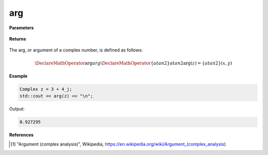 
arg
=====

.. cpp:function:: constexpr double arg(const Complex& z) noexcept

   Returns the magnitude [1]_ of a complex number :math:`z`.

**Parameters**

   .. cpp:var:: const Complex& z

        A complex number. 

**Returns**

    .. cpp:type:: Complex

        A complex number. 

The arg, or argument of a complex number, is defined as follows:

.. math::
   \DeclareMathOperator\arg{arg}
   \DeclareMathOperator\{atan2}{atan2}
   \arg(z) = \{atan2}(x, y)


**Example**

.. code-block:: cpp

   Complex z = 3 + 4_j;
   std::cout << arg(z) << "\n";

Output:

.. code-block:: cpp

   0.927295

**References**

.. [1] "Argument (complex analysis)", Wikipedia,
        https://en.wikipedia.org/wiki/Argument_(complex_analysis)